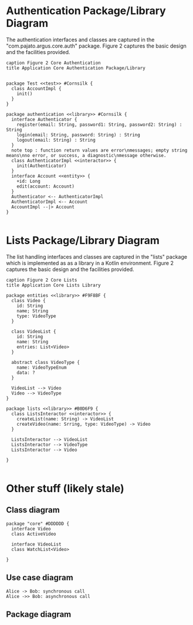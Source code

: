 * Authentication Package/Library Diagram
The authentication interfaces and classes are captured in the "com.pajato.argus.core.auth" package. Figure 2 captures the basic design and the facilities provided.
#+begin_src plantuml :file core-authentication.png
caption Figure 2 Core Authentication
title Application Core Authentication Package/Library


package Test <<test>> #Cornsilk {
  class AccountImpl {
    init()
  }
}

package authentication <<library>> #Cornsilk {
  interface Authenticator {
    register(email: String, password1: String, password2: String) : String
    login(email: String, password: String) : String
    logout(email: String) : String
  }
  note top : function return values are error\nmessages; empty string means\nno error, or success, a diagnostic\nmessage otherwise.
  class AuthenticatorImpl <<interactor>> {
    init(Authenticator)
  }
  interface Account <<entity>> {
    +id: Long
    edit(account: Account)
  }
  Authenticator <-- AuthenticatorImpl
  AuthenticatorImpl <-- Account
  AccountImpl --|> Account
}

#+end_src

#+RESULTS:
[[file:core-authentication.png]]
* Lists Package/Library Diagram
The list handling interfaces and classes are captured in the "lists" package which is implemented as as a
library in a Kotlin environment. Figure 2 captures the basic design and the facilities provided.
#+begin_src plantuml :file core-lists.png
caption Figure 2 Core Lists
title Application Core Lists Library

package entities <<library>> #F9F8BF {
  class Video {
    id: String
    name; String
    type: VideoType
  }

  class VideoList {
    id: String
    name: String
    entries: List<Video>
  }

  abstract class VideoType {
    name: VideoTypeEnum
    data: ?
  }

  VideoList --> Video
  Video --> VideoType
}

package lists <<library>> #B0D6F9 {
  class ListsInteractor <<interactor>> {
    createList(name: String) -> VideoList
    createVideo(name: Srring, type: VideoType) -> Video
  }

  ListsInteractor --> VideoList
  ListsInteractor --> VideoType
  ListsInteractor --> Video

}

#+end_src

#+RESULTS:
[[file:core-lists.png]]
* Other stuff (likely stale)
** Class diagram
#+begin_src plantuml :file watchlist.png
package "core" #DDDDDD {
  interface Video
  class ActiveVideo

  interface VideoList
  class WatchList<Video>

}
#+end_src

#+RESULTS:
[[file:watchlist.png]]

** Use case diagram
#+begin_src plantuml :file tryout.png
  Alice -> Bob: synchronous call
  Alice ->> Bob: asynchronous call
#+end_src

#+RESULTS:
[[file:tryout.png]]

** Package diagram

